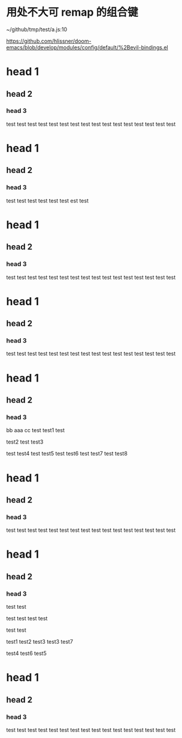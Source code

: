 * 用处不大可 remap 的组合键



~/github/tmp/test/a.js:10

https://github.com/hlissner/doom-emacs/blob/develop/modules/config/default/%2Bevil-bindings.el
* head 1
** head 2
*** head 3

test test
test test
test test
test test
test test
test test
test test
test test
* head 1
** head 2
*** head 3

    test test test test test test est test

* head 1
** head 2
*** head 3

test test
test test
test test
test test
test test
test test
test test
test test
* head 1
** head 2
*** head 3

test test
test test
test test
test test
test test
test test
test test
test test
* head 1
** head 2
*** head 3
    bb    aaa    cc test test1 test

test2 test test3

    test test4 test test5 test
test6 test test7 test test8
* head 1
** head 2
*** head 3

test test
test test
test test
test test
test test
test test
test test
test test
* head 1
** head 2
*** head 3

test test

    test test test test

test test

test1 test2 test3 test3 test7



test4 test6 test5
* head 1
** head 2
*** head 3

test test
test test
test test
test test
test test
test test
test test
test test
